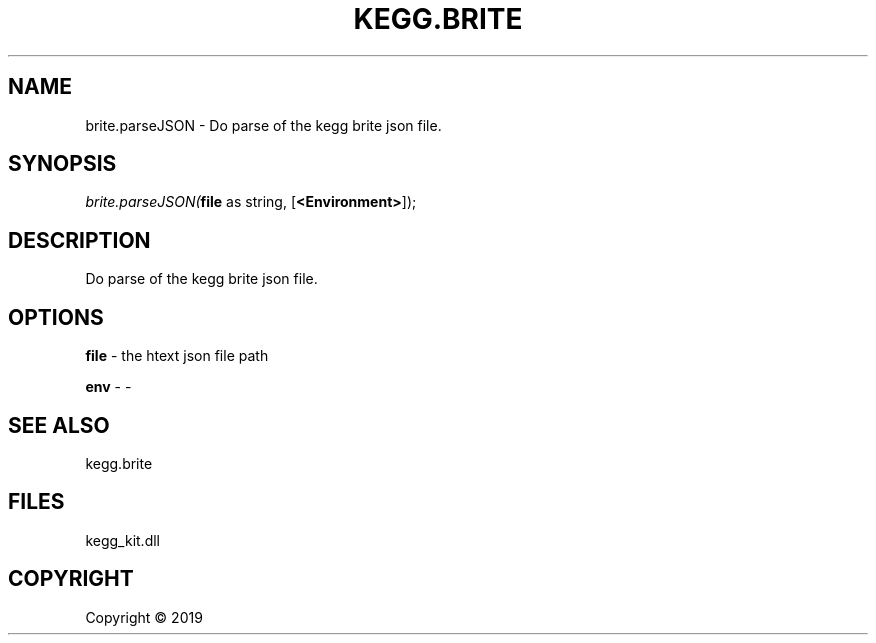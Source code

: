 .\" man page create by R# package system.
.TH KEGG.BRITE 1 2000-01-01 "brite.parseJSON" "brite.parseJSON"
.SH NAME
brite.parseJSON \- Do parse of the kegg brite json file.
.SH SYNOPSIS
\fIbrite.parseJSON(\fBfile\fR as string, 
[\fB<Environment>\fR]);\fR
.SH DESCRIPTION
.PP
Do parse of the kegg brite json file.
.PP
.SH OPTIONS
.PP
\fBfile\fB \fR\- the htext json file path
.PP
.PP
\fBenv\fB \fR\- -
.PP
.SH SEE ALSO
kegg.brite
.SH FILES
.PP
kegg_kit.dll
.PP
.SH COPYRIGHT
Copyright ©  2019

